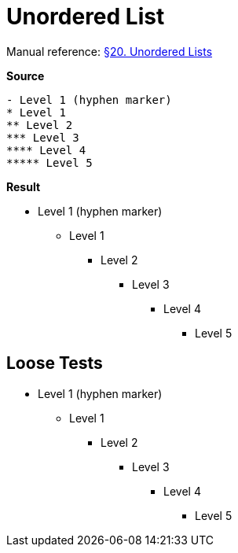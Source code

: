 // SYNTAX TEST "Packages/Asciidoctor/Syntaxes/Asciidoctor.sublime-syntax"
= Unordered List

Manual reference:
https://asciidoctor.org/docs/user-manual/#unordered-lists[§20. Unordered Lists]

[.big.red]*Source*

[source,asciidoc]
......................................
- Level 1 (hyphen marker)
* Level 1
** Level 2
*** Level 3
**** Level 4
***** Level 5
......................................


[.big.red]*Result*

======================================
- Level 1 (hyphen marker)
* Level 1
//<-      punctuation.definition.list_item
//^      -punctuation.definition.list_item
** Level 2
*** Level 3
**** Level 4
***** Level 5
//<-^     punctuation.definition.list_item
//   ^   -punctuation.definition.list_item
======================================



== Loose Tests

  - Level 1 (hyphen marker)
//^        punctuation.definition.list_item
// ^      -punctuation.definition.list_item
//<-      -punctuation.definition.list_item
  * Level 1
//^        punctuation.definition.list_item
// ^      -punctuation.definition.list_item
//<-      -punctuation.definition.list_item
  ** Level 2
//^^       punctuation.definition.list_item
//  ^     -punctuation.definition.list_item
  *** Level 3
//^^^      punctuation.definition.list_item
//   ^    -punctuation.definition.list_item
  **** Level 4
//^^^^     punctuation.definition.list_item
//    ^   -punctuation.definition.list_item
  ***** Level 5
//^^^^^    punctuation.definition.list_item
//     ^  -punctuation.definition.list_item

// EOF //
